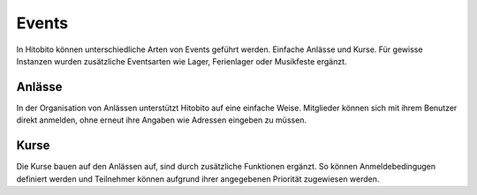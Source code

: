 Events
========================
In Hitobito können unterschiedliche Arten von Events geführt werden. Einfache Anlässe und Kurse. Für gewisse Instanzen wurden zusätzliche Eventsarten wie Lager, Ferienlager oder Musikfeste ergänzt.

Anlässe
-------
In der Organisation von Anlässen unterstützt Hitobito auf eine einfache Weise. Mitglieder können sich mit ihrem Benutzer direkt anmelden, ohne erneut ihre Angaben wie Adressen eingeben zu müssen.

Kurse
-----
Die Kurse bauen auf den Anlässen auf, sind durch zusätzliche Funktionen ergänzt. So können Anmeldebedingugen definiert werden und Teilnehmer können aufgrund ihrer angegebenen Priorität zugewiesen werden.
